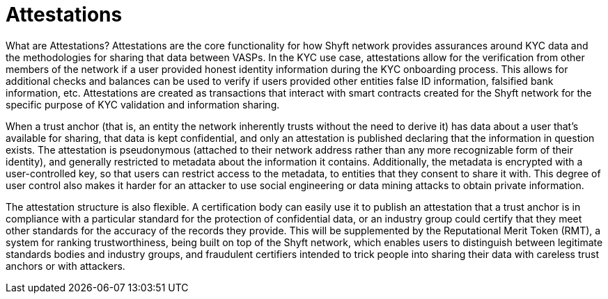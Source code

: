 = Attestations
:navtitle: Attestations

What are Attestations?
Attestations are the core functionality for how Shyft network provides assurances around KYC data and the methodologies for sharing that data between VASPs. In the KYC use case, attestations allow for the verification from other members of the network if a user provided honest identity information during the KYC onboarding process. This allows for additional checks and balances can be used to verify if users provided other entities false ID information, falsified bank information, etc. Attestations are created as transactions that interact with smart contracts created for the Shyft network for the specific purpose of KYC validation and information sharing.

When a trust anchor (that is, an entity the network inherently trusts without the need to derive it) has data about a user that’s available for sharing, that data is kept confidential, and only an attestation is published declaring that the information in question exists. The attestation is pseudonymous (attached to their network address rather than any more recognizable form of their identity), and generally restricted to metadata about the information it contains. Additionally, the metadata is encrypted with a user-controlled key, so that users can restrict access to the metadata, to entities that they consent to share it with. This degree of user control also makes it harder for an attacker to use social engineering or data mining attacks to obtain private information.

The attestation structure is also flexible. A certification body can easily use it to publish an attestation that a trust anchor is in compliance with a particular standard for the protection of confidential data, or an industry group could certify that they meet other standards for the accuracy of the records they provide. This will be supplemented by the Reputational Merit Token (RMT), a system for ranking trustworthiness, being built on top of the Shyft network, which enables users to distinguish between legitimate standards bodies and industry groups, and fraudulent certifiers intended to trick people into sharing their data with careless trust anchors or with attackers.
